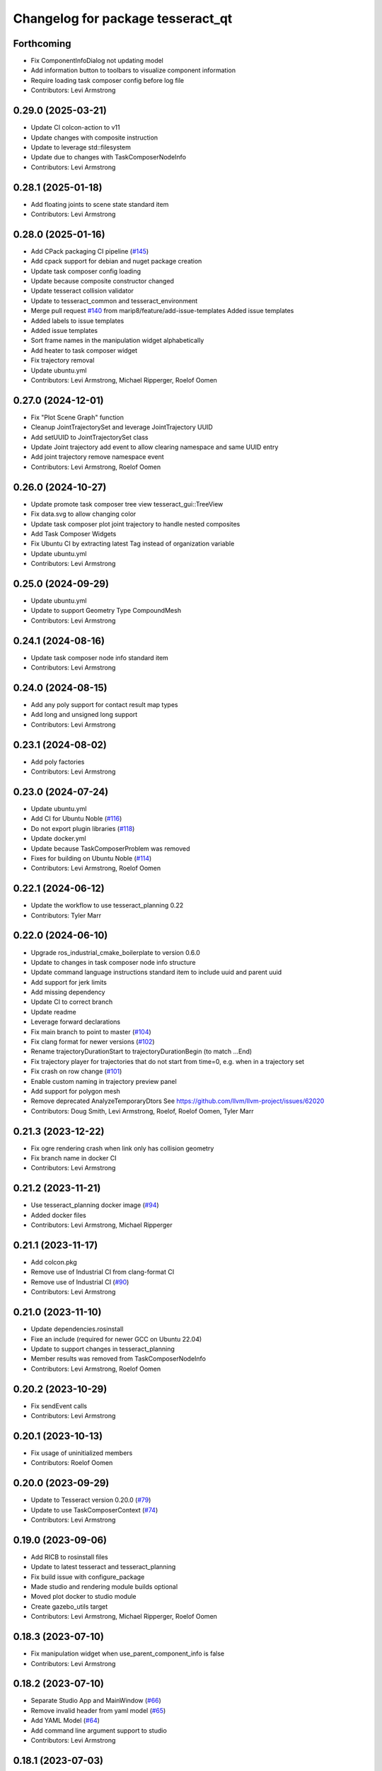 ^^^^^^^^^^^^^^^^^^^^^^^^^^^^^^^^^^
Changelog for package tesseract_qt
^^^^^^^^^^^^^^^^^^^^^^^^^^^^^^^^^^

Forthcoming
-----------
* Fix ComponentInfoDialog not updating model
* Add information button to toolbars to visualize component information
* Require loading task composer config before log file
* Contributors: Levi Armstrong

0.29.0 (2025-03-21)
-------------------
* Update CI colcon-action to v11
* Update changes with composite instruction
* Update to leverage std::filesystem
* Update due to changes with TaskComposerNodeInfo
* Contributors: Levi Armstrong

0.28.1 (2025-01-18)
-------------------
* Add floating joints to scene state standard item
* Contributors: Levi Armstrong

0.28.0 (2025-01-16)
-------------------
* Add CPack packaging CI pipeline (`#145 <https://github.com/tesseract-robotics/tesseract_qt/issues/145>`_)
* Add cpack support for debian and nuget package creation
* Update task composer config loading
* Update because composite constructor changed
* Update tesseract collision validator
* Update to tesseract_common and tesseract_environment
* Merge pull request `#140 <https://github.com/tesseract-robotics/tesseract_qt/issues/140>`_ from marip8/feature/add-issue-templates
  Added issue templates
* Added labels to issue templates
* Added issue templates
* Sort frame names in the manipulation widget alphabetically
* Add heater to task composer widget
* Fix trajectory removal
* Update ubuntu.yml
* Contributors: Levi Armstrong, Michael Ripperger, Roelof Oomen

0.27.0 (2024-12-01)
-------------------
* Fix "Plot Scene Graph" function
* Cleanup JointTrajectorySet and leverage JointTrajectory UUID
* Add setUUID to JointTrajectorySet class
* Update Joint trajectory add event to allow clearing namespace and same UUID entry
* Add joint trajectory remove namespace event
* Contributors: Levi Armstrong, Roelof Oomen

0.26.0 (2024-10-27)
-------------------
* Update promote task composer tree view tesseract_gui::TreeView
* Fix data.svg to allow changing color
* Update task composer plot joint trajectory to handle nested composites
* Add Task Composer Widgets
* Fix Ubuntu CI by extracting latest Tag instead of organization variable
* Update ubuntu.yml
* Contributors: Levi Armstrong

0.25.0 (2024-09-29)
-------------------
* Update ubuntu.yml
* Update to support Geometry Type CompoundMesh
* Contributors: Levi Armstrong

0.24.1 (2024-08-16)
-------------------
* Update task composer node info standard item
* Contributors: Levi Armstrong

0.24.0 (2024-08-15)
-------------------
* Add any poly support for contact result map types
* Add long and unsigned long support
* Contributors: Levi Armstrong

0.23.1 (2024-08-02)
-------------------
* Add poly factories
* Contributors: Levi Armstrong

0.23.0 (2024-07-24)
-------------------
* Update ubuntu.yml
* Add CI for Ubuntu Noble (`#116 <https://github.com/tesseract-robotics/tesseract_qt/issues/116>`_)
* Do not export plugin libraries (`#118 <https://github.com/tesseract-robotics/tesseract_qt/issues/118>`_)
* Update docker.yml
* Update because TaskComposerProblem was removed
* Fixes for building on Ubuntu Noble (`#114 <https://github.com/tesseract-robotics/tesseract_qt/issues/114>`_)
* Contributors: Levi Armstrong, Roelof Oomen

0.22.1 (2024-06-12)
-------------------
* Update the workflow to use tesseract_planning 0.22
* Contributors: Tyler Marr

0.22.0 (2024-06-10)
-------------------
* Upgrade ros_industrial_cmake_boilerplate to version 0.6.0
* Update to changes in task composer node info structure
* Update command language instructions standard item to include uuid and parent uuid
* Add support for jerk limits
* Add missing dependency
* Update CI to correct branch
* Update readme
* Leverage forward declarations
* Fix main branch to point to master (`#104 <https://github.com/tesseract-robotics/tesseract_qt/issues/104>`_)
* Fix clang format for newer versions (`#102 <https://github.com/tesseract-robotics/tesseract_qt/issues/102>`_)
* Rename trajectoryDurationStart to trajectoryDurationBegin (to match ...End)
* Fix trajectory player for trajectories that do not start from time=0, e.g. when in a trajectory set
* Fix crash on row change (`#101 <https://github.com/tesseract-robotics/tesseract_qt/issues/101>`_)
* Enable custom naming in trajectory preview panel
* Add support for polygon mesh
* Remove deprecated AnalyzeTemporaryDtors
  See https://github.com/llvm/llvm-project/issues/62020
* Contributors: Doug Smith, Levi Armstrong, Roelof, Roelof Oomen, Tyler Marr

0.21.3 (2023-12-22)
-------------------
* Fix ogre rendering crash when link only has collision geometry
* Fix branch name in docker CI
* Contributors: Levi Armstrong

0.21.2 (2023-11-21)
-------------------
* Use tesseract_planning docker image (`#94 <https://github.com/tesseract-robotics/tesseract_qt/issues/94>`_)
* Added docker files
* Contributors: Levi Armstrong, Michael Ripperger

0.21.1 (2023-11-17)
-------------------
* Add colcon.pkg
* Remove use of Industrial CI from clang-format CI
* Remove use of Industrial CI (`#90 <https://github.com/tesseract-robotics/tesseract_qt/issues/90>`_)
* Contributors: Levi Armstrong

0.21.0 (2023-11-10)
-------------------
* Update dependencies.rosinstall
* Fixe an include (required for newer GCC on Ubuntu 22.04)
* Update to support changes in tesseract_planning
* Member results was removed from TaskComposerNodeInfo
* Contributors: Levi Armstrong, Roelof Oomen

0.20.2 (2023-10-29)
-------------------
* Fix sendEvent calls
* Contributors: Levi Armstrong

0.20.1 (2023-10-13)
-------------------
* Fix usage of uninitialized members
* Contributors: Roelof Oomen

0.20.0 (2023-09-29)
-------------------
* Update to Tesseract version 0.20.0 (`#79 <https://github.com/tesseract-robotics/tesseract_qt/issues/79>`_)
* Update to use TaskComposerContext (`#74 <https://github.com/tesseract-robotics/tesseract_qt/issues/74>`_)
* Contributors: Levi Armstrong

0.19.0 (2023-09-06)
-------------------
* Add RICB to rosinstall files
* Update to latest tesseract and tesseract_planning
* Fix build issue with configure_package
* Made studio and rendering module builds optional
* Moved plot docker to studio module
* Create gazebo_utils target
* Contributors: Levi Armstrong, Michael Ripperger, Roelof Oomen

0.18.3 (2023-07-10)
-------------------
* Fix manipulation widget when use_parent_component_info is false
* Contributors: Levi Armstrong

0.18.2 (2023-07-10)
-------------------
* Separate Studio App and MainWindow (`#66 <https://github.com/tesseract-robotics/tesseract_qt/issues/66>`_)
* Remove invalid header from yaml model (`#65 <https://github.com/tesseract-robotics/tesseract_qt/issues/65>`_)
* Add YAML Model (`#64 <https://github.com/tesseract-robotics/tesseract_qt/issues/64>`_)
* Add command line argument support to studio
* Contributors: Levi Armstrong

0.18.1 (2023-07-03)
-------------------
* Fix task composer problem model
* Contributors: Levi Armstrong

0.18.0 (2023-07-01)
-------------------
* Update depend to 0.18.X
* Add conversion for polygon mesh to gz::common::SubMesh and leverage for collision mesh
* Fix load tool path
* Fix ignition rendering of capsule
* Changes to support task composer restructure
* Fixes build errors on Jammy/Humble
* Contributors: Levi Armstrong, Roelof Oomen

0.17.0 (2023-06-06)
-------------------
* Update depends
* Support loading config without having to close
* Cleanup tesseract_qt common
* Cleanup singleton classes
* Minor fixes
* Fix contact result arrow visualization
* Fix manipulation widget reload
* Add studio plugin support (`#46 <https://github.com/tesseract-robotics/tesseract_qt/issues/46>`_)
* Contributors: Levi Armstrong

0.16.4 (2023-05-04)
-------------------
* Upgrade gazebo version (`#44 <https://github.com/tesseract-robotics/tesseract_qt/issues/44>`_)
* Contributors: Levi Armstrong

0.16.3 (2023-05-03)
-------------------
* Update dependencies.rosinstall
* Update ign converter to scale mesh
* Contributors: Levi Armstrong

0.16.2 (2023-04-28)
-------------------
* Update depends
* Add waypoint name to waypoint standard items
* Move toolbars to the dock widgets
* Add studio application
* Set the environment state instead of using scene state
* Add working frame to tool path
* Add ability to load and save tool path
* Contributors: Levi Armstrong

0.16.1 (2023-04-11)
-------------------
* Update depends
* Contributors: Levi Armstrong

0.16.0 (2023-04-10)
-------------------
* Update rosinstall depends
* Add trajectory link command support
* Update for ContactResultMapClass
* Fixed environment segfaults (`#32 <https://github.com/tesseract-robotics/tesseract_qt/issues/32>`_)
* Add support for TOTG node info class
* Contributors: Levi Armstrong, afrixs

0.15.2 (2023-03-22)
-------------------
* Update rosinstall depends
* Include fix for Jammy/Humble
* Add more details to node info standard items
* Fix cartesian waypoint standard item seed text
* Update dependencies.rosinstall
* Contributors: Levi Armstrong, Roelof Oomen

0.15.1 (2023-03-14)
-------------------
* Update dependencies.rosinstall
* Remove process planning request standard item
* Contributors: Levi Armstrong

0.15.0 (2023-03-03)
-------------------
* Update rosinstall depends
* Switch to leveraging event filters (`#22 <https://github.com/tesseract-robotics/tesseract_qt/issues/22>`_)
* Removed start instructions as they are no longer used
* Fix tool path render visibility
* Sync render widget with monitor refresh rate
* Add tool path icon and finish event filters
* Add tool path render manager
* Add tool path selection model
* Add ToolPathToolBar
* Tool Path Changes
* Add SceneEvent class to remove duplication in events
* Fix use of removeRow by passing in index parent so correct row is removed
* Update interactive view control to latest fixing large jumps
* Add tool path widgets
* Add render widget to the srdf editor application
* Add rendering widget leveraging ignition
* Update dependencies.rosinstall
* Contributors: Levi Armstrong, Tyler Marr

0.14.0 (2022-10-23)
-------------------
* Fix QToolbox theme
* Add SRDF Editor Widget
* Add task composer data storage standard item
* Add image viewer widget and converting dot to image utility
* Replace tesseract_process_managers with tesseract_task_composer
* Some include fixes for Ubuntu 22.04
* Fix planning problem model when tree item is selected that is not a planning problem
* Update rosinstall tags
* Contributors: Levi Armstrong, Roelof Oomen

0.13.0 (2022-08-25)
-------------------
* Add find package and link library to tesseract_command_language
* Update to use new Poly types in tesseract_planning
* Fix use of appendJointState
* Update to latest version
* Contributors: Levi Armstrong, Tyler Marr

0.2.0 (2022-07-07)
------------------
* Update depends tags
* Support multi-level namespaces and process planning problem model
* Fix license header in files
* Contributors: Levi Armstrong

0.1.2 (2022-06-08)
------------------
* Make widgets layouts not constrained
* Improve manipulation support
* Contributors: Levi Armstrong

0.1.1 (2022-06-03)
------------------
* Fix minor issues (`#2 <https://github.com/tesseract-robotics/tesseract_qt/issues/2>`_)
* Contributors: Levi Armstrong

0.1.0 (2022-05-17)
------------------
* Update CI yaml files to reference main branch
* CMake lint repository
* fix readme
* Initial commit
* Initial commit
* Contributors: Levi Armstrong
